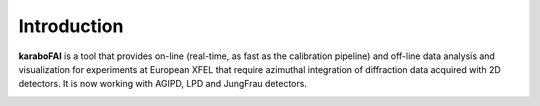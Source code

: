 Introduction
============

**karaboFAI** is a tool that provides on-line (real-time, as fast as the
calibration pipeline) and off-line data analysis and visualization
for experiments at European XFEL that require azimuthal integration
of diffraction data acquired with 2D detectors. It is now working with
AGIPD, LPD and JungFrau detectors.

.. image:: karaboFAI-0.2.0-control-panel.png
   :width: 800

.. image:: karaboFAI-0.2.0-overview-window.png
   :width: 800

.. image:: karaboFAI-0.2.0-optical-laser-on-off-window.png
   :width: 800

.. image:: karaboFAI-0.2.0-integrated-masking-tool-frompyFAI.png
   :width: 800